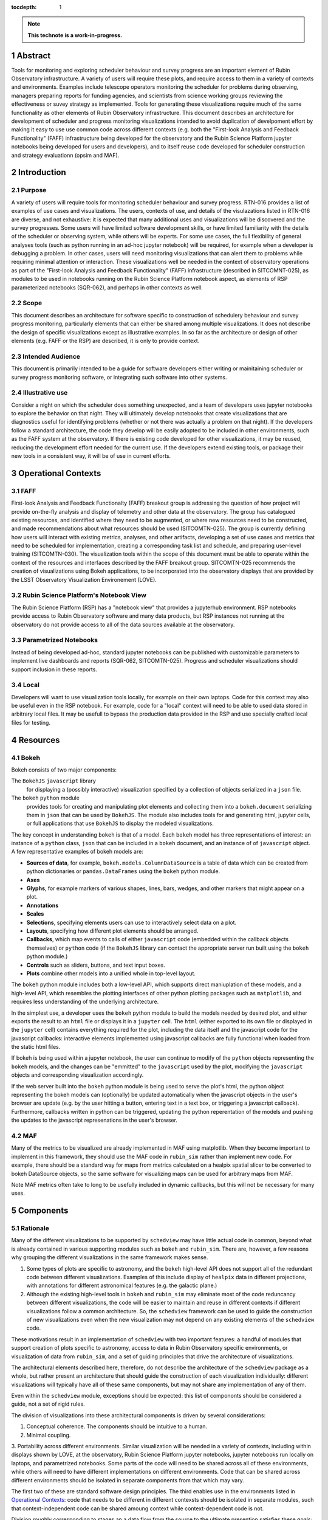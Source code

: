 :tocdepth: 1

.. sectnum::

.. Metadata such as the title, authors, and description are set in metadata.yaml

.. TODO: Delete the note below before merging new content to the main branch.

.. note::

   **This technote is a work-in-progress.**

Abstract
========

Tools for monitoring and exploring scheduler behaviour and survey progress are an important element of Rubin Observatory infrastructure.
A variety of users will require these plots, and require access to them in a variety of contexts and environments.
Examples include telescope operators monitoring the scheduler for problems during observing, managers preparing reports for funding agencies, and scientists from science working groups reviewing the effectiveness or suvey strategy as implemented.
Tools for generating these visualizations require much of the same functionality as other elements of Rubin Observatory infrastructure.
This document describes an architecture for development of scheduler and progress monitoring visualizations intended to avoid duplication of develpoment effort by making it easy to use use common code across different contexts (e.g. both the "First-look Analysis and Feedback Functionality" (FAFF) infrastructure being developed for the observatory and the Rubin Science Platform jupyter notebooks being developed for users and developers), and to itself reuse code developed for scheduler construction and strategy evaluationn (opsim and MAF). 

Introduction
============

Purpose
^^^^^^^

A variety of users will require tools for monitoring scheduler behaviour and survey progress.
RTN-016 provides a list of examples of use cases and visualizations.
The users, contexts of use, and details of the visulazations listed in RTN-016 are diverse, and not exhaustive: it is expected that many additional uses and visualizations will be discovered and the survey progresses.
Some users will have limited software development skills, or have limited familiarity with the details of the scheduler or observing system, while others will be experts. For some use cases, the full flexibility of general analyses tools (such as python running in an ad-hoc jupyter notebook) will be required, for example when a developer is debugging a problem.
In other cases, users will need monitoring visualizations that can alert them to problems while requiring minimal attention or interaction.
These visualizations well be needed in the context of observatory operations as part of the "First-look Analysis and Feedback Functionality" (FAFF) infrastructure (described in SITCOMNT-025), as modules to be used in notebooks running on the Rubin Science Platform notebook aspect, as elements of RSP parameterized notebooks (SQR-062), and perhaps in other contexts as well.

Scope
^^^^^

This document describes an architecture for software specific to construction of schedulery behaviour and survey progress monitoring, particularly elements that can either be shared among multiple visualizations.
It does not describe the design of specific visualizations except as illustrative examples.
In so far as the architecture or design of other elements (e.g. FAFF or the RSP) are described, it is only to provide context.

Intended Audience
^^^^^^^^^^^^^^^^^

This document is primarily intended to be a guide for software developers either writing or mainitaining scheduler or survey progress monitoring software, or integrating such software into other systems.

Illustrative use
^^^^^^^^^^^^^^^^

Consider a night on which the scheduler does something unexpected, and a team of developers uses jupyter notebooks to explore the behavior on that night.
They will ultimately develop notebooks that create visualizations that are diagnostics useful for identifying problems (whether or not there was actually a problem on that night).
If the developers follow a standard architecture, the code they develop will be easily adopted to be included in other environments, such as the FAFF system at the observatory.
If there is existing code developed for other visualizations, it may be reused, reducing the development effort needed for the current use.
If the developers extend existing tools, or package their new tools in a consistent way, it will be of use in current efforts.


Operational Contexts
====================

FAFF
^^^^

First-look Analysis and Feedback Functionalty (FAFF) breakout group is addressing the question of how project will provide on-the-fly analysis and display of telemetry and other data at the observatory.
The group has catalogued existing resources, and identified where they need to be augmented, or where new resources need to be constructed, and made recommendations about what resources should be used (SITCOMTN-025).
The group is currently defining how users will interact with existing metrics, analyses, and other artifacts, developing a set of use cases and metrics that need to be scheduled for implementation, creating a corresponding task list and schedule, and preparing user-level training (SITCOMTN-030).
The visualization tools within the scope of this document must be able to operate within the context of the resources and interfaces described by the FAFF breakout group.
SITCOMTN-025 recommends the creation of visualizations using Bokeh applications, to be incorporated into the observatory displays that are provided by the LSST Observatory Visualization Environement (LOVE).

Rubin Science Platform's Notebook View
^^^^^^^^^^^^^^^^^^^^^^^^^^^^^^^^^^^^^^

The Rubin Science Platform (RSP) has a "notebook view" that provides a jupyterhub environment.
RSP notebooks provide access to Rubin Observatory software and many data products, but RSP instances not running at the observatory do not provide access to all of the data sources available at the observatory.

Parametrized Notebooks
^^^^^^^^^^^^^^^^^^^^^^

Instead of being developed ad-hoc, standard jupyter notebooks can be published with customizable parameters to implement live dashboards and reports (SQR-062, SITCOMTN-025).
Progress and scheduler visualizations should support inclusion in these reports. 

Local
^^^^^

Developers will want to use visualization tools locally, for example on their own laptops.
Code for this context may also be useful even in the RSP notebook. For example, code for a "local" context will need to be able to used data stored in arbitrary local files.
It may be usefull to bypass the production data provided in the RSP and use specially crafted local files for testing.

Resources
=========

Bokeh
^^^^^

Bokeh consists of two major components: 

The ``BokehJS`` ``javascript`` library
  for displaying a (possibly interactive) visualization specified by a collection of objects serialized in a ``json`` file.
The ``bokeh`` ``python`` module
  provides tools for creating and manipulating plot elements and collecting them into a ``bokeh.document`` serializing them in ``json`` that can be used by ``BokehJS``.
  The module also includes tools for and generating html, jupyter cells, or full applications that use ``BokehJS`` to display the modeled visualizations.

The key concept in understanding ``bokeh`` is that of a model.
Each ``bokeh`` model has three representations of interest: an instance of a ``python`` class, ``json`` that can be included in a ``bokeh`` document, and an instance of of ``javascript`` object. A few representative examples of bokeh models are:

- **Sources of data**, for example, ``bokeh.models.ColumnDataSource`` is a table of data which can be created from python dictionaries or ``pandas.DataFrames`` using the ``bokeh`` python module.
- **Axes**
- **Glyphs**, for example markers of various shapes, lines, bars, wedges, and other markers that might appear on a plot.
- **Annotations**
- **Scales**
- **Selections**, specifying elements users can use to interactively select data on a plot.
- **Layouts**, specifying how different plot elements should be arranged.
- **Callbacks**, which map events to calls of either ``javascript`` code (embedded within the callback objects themselves) or ``python`` code (if the ``BokehJS`` library can contact the appropriate server run built using the ``bokeh`` python module.)
- **Controls** such as sliders, buttons, and text input boxes.
- **Plots** combine other models into a unified whole in top-level layout.

The ``bokeh`` python module includes both a low-level API, which supports direct maniuplation of these models, and a high-level API, which resembles the plotting interfaces of other python plotting packages such as ``matplotlib``, and requires less understanding of the underlying architecture.

In the simplest use, a developer uses the ``bokeh`` python module to build the models needed by desired plot, and either exports the result to an ``html`` file or displays it in a ``jupyter`` cell.
The ``html`` (either exported to its own file or displayed in the ``jupyter`` cell) contains everything required for the plot, including the data itself and the javascript code for the javascript callbacks: interactive elements implemented using javascript callbacks are fully functional when loaded from the static html files.

If bokeh is being used within a jupyter notebook, the user can continue to modify of the ``python`` objects representing the ``bokeh`` models, and the changes can be "emmitted" to the ``javascript`` used by the plot, modifying the ``javascript`` objects and corresponding visualization accordingly.

If the web server built into the ``bokeh`` python module is being used to serve the plot's html, the python object representing the bokeh models can (optionally) be updated automatically when the javascript objects in the user's browser are update (e.g. by the user hitting a button, entering text in a text box, or triggering a javascript callback). Furthermore, callbacks written in python can be triggered, updating the python reperentation of the models and pushing the updates to the javascript represenations in the user's browser.

MAF
^^^

Many of the metrics to be visualized are already implemented in MAF using matplotlib.
When they become important to implement in this framework, they should use the MAF code in ``rubin_sim`` rather than implement new code.
For example, there should be a standard way for maps from metrics calculated on a healpix spatial slicer to be converted to bokeh DataSource objects, so the same software for visualizing maps can be used for arbitrary maps from MAF.

Note MAF metrics often take to long to be usefully included in dynamic callbacks, but this will not be necessary for many uses.


Components
==========

Rationale
^^^^^^^^^

Many of the different visualizations to be supported by ``schedview`` may have little actual code in common, beyond what is already contained in various supporting modules such as ``bokeh`` and ``rubin_sim``.
There are, however, a few reasons why grouping the different visualizations in the same framework makes sense.

1. Some types of plots are specific to astronomy, and the ``bokeh`` high-level API does not support all of the redundant code between different visualizations.
   Examples of this include display of ``healpix`` data in different projections, with annotations for different astronomical features (e.g. the galactic plane.)
2. Although the existing high-level tools in ``bokeh`` and ``rubin_sim`` may eliminate most of the code reduncancy between different visualizations, the code will be easier to maintain and reuse in different contexts if different visualizations follow a common architecture.
   So, the ``schedview`` framework can be used to guide the construction of new visualizations even when the new visualization may not depend on any existing elements of the ``schedview`` code.

These motivations result in an implementation of ``schedview`` with two important features: a handful of modules that support creation of plots specific to astronomy, access to data in Rubin Observatory specific environments, or visualization of data from ``rubin_sim``, and a set of guiding principles that drive the architecture of visualizations.

The architectural elements described here, therefore, do not describe the architecture of the ``schedview`` package as a whole, but rather present an architecture that should guide the construction of each visualization individually: different visualizations will typically have all of these same components, but may not share any implementation of any of them.

Even within the ``schedview`` module, exceptions should be expected: this list of compononts should be considered a guide, not a set of rigid rules.

The division of visualizations into these architectural components is driven by several considerations:

1. Conceptual coherence. The components should be intuitive to a human.
2. Minimal coupling.
3. Portability across different environments. Similar visualization will be needed in a variety of contexts, including within displays shown by LOVE, at the observatory, Rubin Science Platform jupyter notebooks, jupyter notebooks run locally on laptops, and parametrized notebooks.
Some parts of the code will need to be shared across all of these environments, while others will need to have different implementations on different environments.
Code that can be shared across different environments should be isolated in separate components from that which may vary.

The first two of these are standard software design principles.
The third enables use in the environments listed in `Operational Contexts`_: code that needs to be different in different contexsts should be isolated in separate modules, such that context-independent code can be shared amoung context while context-dependent code is not.

Division roughly corresponding to stages an a data flow from the source to the ultimate presention satisfies these goals:

1. **Collection**. Code that handles collection of data such as loading files from disk, downloading them from a URL, or querying a database. 
   A single visualization may have multiple implementations of its collection element, each supporting a different source for data or operational context.
   This code is organized into the ``collect`` submodule of ``schedview``.
2. **Munging**. Code that filters or reformats the collected data and places it in a format that can be used directly to instantiate ``bokeh`` data sources.
   See the `Providing Data <https://docs.bokeh.org/en/latest/docs/user_guide/data.html>`_ page of the ``bokeh`` documentation.
   The ``bokeh`` API is flexible, and in many cases well be able to accept data as read.
   In these cases, a visualization may not include this element at all.
   This code is organized into the ``munge`` submodule of ``schedview``.
3. **Computation**. Some visualizations may require processing and calculation beyoned that is reasonably considered munging, for example running an ``opsim`` simulation.
   If this code is included within the ``schedview`` module at all, it should be placed in the ``compute`` submodule.
4. **Plotting**. The plotting architectural element constructs a high-level ``bokeh`` object (an instance of ``bokeh.models.Plot``, ``bokeh.modules.Figure``) from data provided by earlier steps. 
   Not all operational context support ``python`` callbacks, so only ``javascript`` callbacks should be included in this element.
   This element may also include an API for modifying the models within the plot, thereby supporting manipulation of the plot using ``python`` code, for   example in cells of a ``jupyter`` notebook.
   This code is organized into the ``plot`` submodule of ``schedview``. 
5. **Application**. Full ``bokeh`` "applications" support ``python`` callbacks, not just ``javascript`` ones. 
   The applications architectural element supplements the plotting code from the plotting element to include ``python`` callbacks where they are useful.
   Whenever possible, the callbacks should be implemented my simple callback registrations of ``bokeh`` model events to calls of the API for modifying the plot's ``bokeh`` models already implemented in the plotting element.
   The applications submodule also includes the code required to start the ``bokeh`` application itself.
   This code is organized in the ``app`` submodle of ``schedviews``.

Not all visualizations will require all achitectural elements.
In particular, many will not require munging or computation elemenets.
Visualizations to be run in multiple contexts may need multiple implementations of the collection element, while the ``app`` element may not be implemented for visualizations than never need to be run as an independent ``bokeh`` application.

Although different visualizations will share this architecture, they may not share any actual code: there is **no** requirement that all implementations of a given element be classes that inheret from a common parent class, for example. 

Interfaces
==========

Data provided to Bokeh
^^^^^^^^^^^^^^^^^^^^^^

There should be some standard conventions for column names in the instances of ``ColumnDataSource``, so that (for example) a healpix maps generated from different data can be mixed and matched with different visualizations of healpix maps.





..
   Viewpoint n
   -----------

   Design view n
   ^^^^^^^^^^^^^

   Design overlays n
   ^^^^^^^^^^^^^^^^^

   Design rationales n
   ^^^^^^^^^^^^^^^^^^^

.. Make in-text citations with: :cite:`bibkey`.
.. Uncomment to use citations
.. .. rubric:: References
.. 
.. .. bibliography:: local.bib lsstbib/books.bib lsstbib/lsst.bib lsstbib/lsst-dm.bib lsstbib/refs.bib lsstbib/refs_ads.bib
..    :style: lsst_aa
